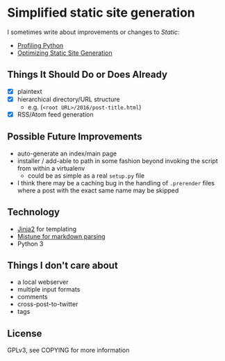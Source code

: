 * Simplified static site generation
  I sometimes write about improvements or changes to /Static/:
    - [[https://idle.nprescott.com/2016/profiling-python.html][Profiling Python]]
    - [[https://idle.nprescott.com/2017/optimizing-static-site-generation.html][Optimizing Static Site Generation]]

** Things It Should Do or Does Already
   - [X] plaintext
   - [X] hierarchical directory/URL structure
     - e.g. (~<root URL>/2016/post-title.html~)
   - [X] RSS/Atom feed generation

** Possible Future Improvements
  - auto-generate an index/main page
  - installer / add-able to path in some fashion beyond invoking the script
    from within a virtualenv
    - could be as simple as a real ~setup.py~ file
  - I think there may be a caching bug in the handling of ~.prerender~ files
    where a post with the exact same name may be skipped

** Technology
  - [[http://jinja.pocoo.org/][Jinja2]] for templating
  - [[https://github.com/lepture/mistune][Mistune for markdown parsing]]
  - Python 3

** Things I don't care about
  - a local webserver
  - multiple input formats
  - comments
  - cross-post-to-twitter
  - tags

** License
   GPLv3, see COPYING for more information
